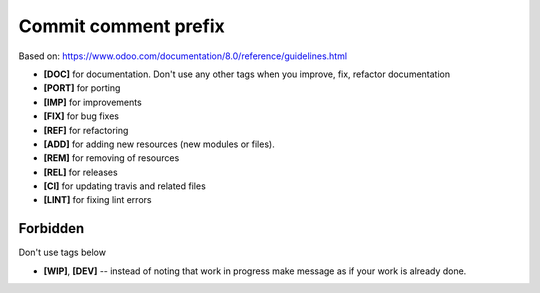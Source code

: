 Commit comment prefix
=====================
Based on: https://www.odoo.com/documentation/8.0/reference/guidelines.html

* **[DOC]**  for documentation. Don't use any other tags when you improve, fix, refactor documentation
* **[PORT]** for porting
* **[IMP]** for improvements
* **[FIX]** for bug fixes
* **[REF]** for refactoring
* **[ADD]** for adding new resources (new modules or files).
* **[REM]** for removing of resources
* **[REL]** for releases
* **[CI]** for updating travis and related files
* **[LINT]** for fixing lint errors

Forbidden
---------

Don't use tags below

* **[WIP]**, **[DEV]** -- instead of noting that work in progress make message as if your work is already done.

